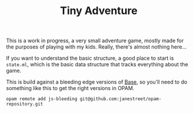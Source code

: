 #+TITLE: Tiny Adventure

This is a work in progress, a very small adventure game, mostly made
for the purposes of playing with my kids. Really, there's almost
nothing here...

If you want to understand the basic structure, a good place to start
is =state.ml=, which is the basic data structure that tracks
everything about the game.

This is build against a bleeding edge versions of [[https://github.com/janestreet/base][Base]], so you'll need
to do something like this to get the right versions in OPAM.

#+BEGIN_SRC
opam remote add js-bleeding git@github.com:janestreet/opam-repository.git
#+END_SRC
